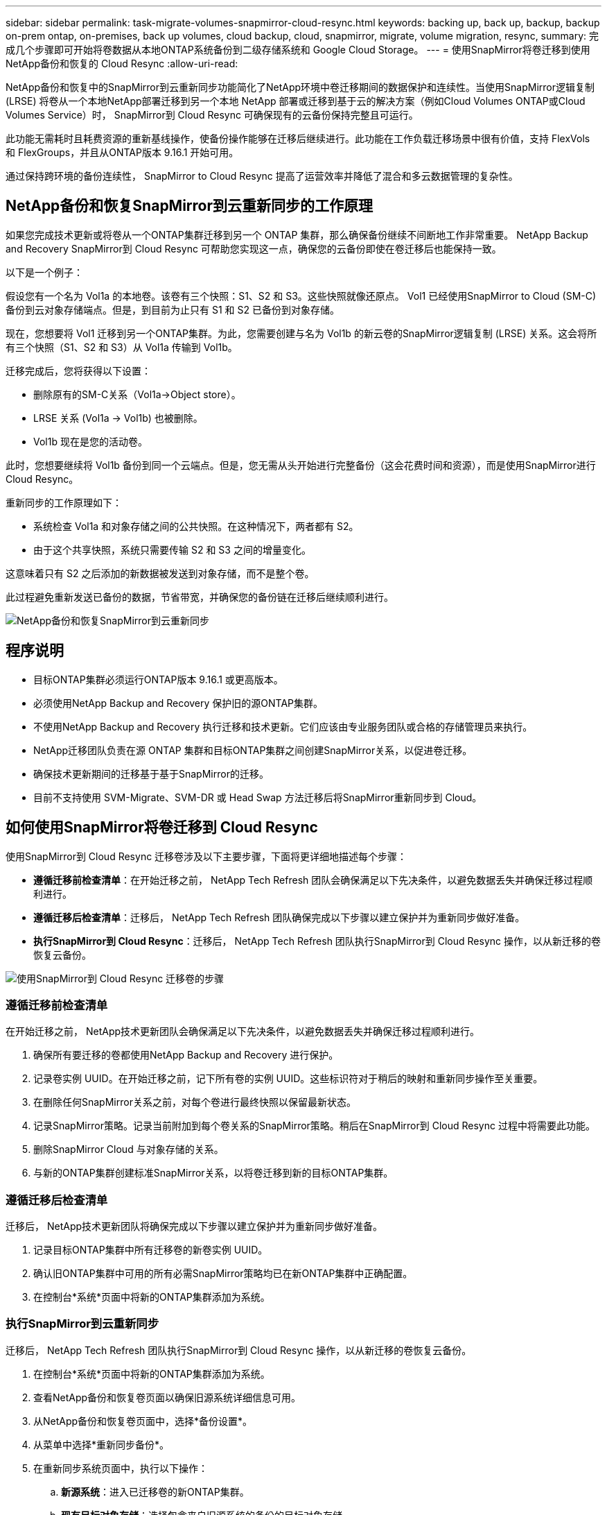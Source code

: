 ---
sidebar: sidebar 
permalink: task-migrate-volumes-snapmirror-cloud-resync.html 
keywords: backing up, back up, backup, backup on-prem ontap, on-premises, back up volumes, cloud backup, cloud, snapmirror, migrate, volume migration, resync, 
summary: 完成几个步骤即可开始将卷数据从本地ONTAP系统备份到二级存储系统和 Google Cloud Storage。 
---
= 使用SnapMirror将卷迁移到使用NetApp备份和恢复的 Cloud Resync
:allow-uri-read: 


[role="lead"]
NetApp备份和恢复中的SnapMirror到云重新同步功能简化了NetApp环境中卷迁移期间的数据保护和连续性。当使用SnapMirror逻辑复制 (LRSE) 将卷从一个本地NetApp部署迁移到另一个本地 NetApp 部署或迁移到基于云的解决方案（例如Cloud Volumes ONTAP或Cloud Volumes Service）时， SnapMirror到 Cloud Resync 可确保现有的云备份保持完整且可运行。

此功能无需耗时且耗费资源的重新基线操作，使备份操作能够在迁移后继续进行。此功能在工作负载迁移场景中很有价值，支持 FlexVols 和 FlexGroups，并且从ONTAP版本 9.16.1 开始可用。

通过保持跨环境的备份连续性， SnapMirror to Cloud Resync 提高了运营效率并降低了混合和多云数据管理的复杂性。



== NetApp备份和恢复SnapMirror到云重新同步的工作原理

如果您完成技术更新或将卷从一个ONTAP集群迁移到另一个 ONTAP 集群，那么确保备份继续不间断地工作非常重要。  NetApp Backup and Recovery SnapMirror到 Cloud Resync 可帮助您实现这一点，确保您的云备份即使在卷迁移后也能保持一致。

以下是一个例子：

假设您有一个名为 Vol1a 的本地卷。该卷有三个快照：S1、S2 和 S3。这些快照就像还原点。 Vol1 已经使用SnapMirror to Cloud (SM-C) 备份到云对象存储端点。但是，到目前为止只有 S1 和 S2 已备份到对象存储。

现在，您想要将 Vol1 迁移到另一个ONTAP集群。为此，您需要创建与名为 Vol1b 的新云卷的SnapMirror逻辑复制 (LRSE) 关系。这会将所有三个快照（S1、S2 和 S3）从 Vol1a 传输到 Vol1b。

迁移完成后，您将获得以下设置：

* 删除原有的SM-C关系（Vol1a→Object store）。
* LRSE 关系 (Vol1a → Vol1b) 也被删除。
* Vol1b 现在是您的活动卷。


此时，您想要继续将 Vol1b 备份到同一个云端点。但是，您无需从头开始进行完整备份（这会花费时间和资源），而是使用SnapMirror进行 Cloud Resync。

重新同步的工作原理如下：

* 系统检查 Vol1a 和对象存储之间的公共快照。在这种情况下，两者都有 S2。
* 由于这个共享快照，系统只需要传输 S2 和 S3 之间的增量变化。


这意味着只有 S2 之后添加的新数据被发送到对象存储，而不是整个卷。

此过程避免重新发送已备份的数据，节省带宽，并确保您的备份链在迁移后继续顺利进行。

image:diagram-snapmirror-cloud-resync-migration.png["NetApp备份和恢复SnapMirror到云重新同步"]



== 程序说明

* 目标ONTAP集群必须运行ONTAP版本 9.16.1 或更高版本。
* 必须使用NetApp Backup and Recovery 保护旧的源ONTAP集群。
* 不使用NetApp Backup and Recovery 执行迁移和技术更新。它们应该由专业服务团队或合格的存储管理员来执行。
* NetApp迁移团队负责在源 ONTAP 集群和目标ONTAP集群之间创建SnapMirror关系，以促进卷迁移。
* 确保技术更新期间的迁移基于基于SnapMirror的迁移。
* 目前不支持使用 SVM-Migrate、SVM-DR 或 Head Swap 方法迁移后将SnapMirror重新同步到 Cloud。




== 如何使用SnapMirror将卷迁移到 Cloud Resync

使用SnapMirror到 Cloud Resync 迁移卷涉及以下主要步骤，下面将更详细地描述每个步骤：

* *遵循迁移前检查清单*：在开始迁移之前， NetApp Tech Refresh 团队会确保满足以下先决条件，以避免数据丢失并确保迁移过程顺利进行。
* *遵循迁移后检查清单*：迁移后， NetApp Tech Refresh 团队确保完成以下步骤以建立保护并为重新同步做好准备。
* *执行SnapMirror到 Cloud Resync*：迁移后， NetApp Tech Refresh 团队执行SnapMirror到 Cloud Resync 操作，以从新迁移的卷恢复云备份。


image:diagram-snapmirror-cloud-resync-migration-steps.png["使用SnapMirror到 Cloud Resync 迁移卷的步骤"]



=== 遵循迁移前检查清单

在开始迁移之前， NetApp技术更新团队会确保满足以下先决条件，以避免数据丢失并确保迁移过程顺利进行。

. 确保所有要迁移的卷都使用NetApp Backup and Recovery 进行保护。
. 记录卷实例 UUID。在开始迁移之前，记下所有卷的实例 UUID。这些标识符对于稍后的映射和重新同步操作至关重要。
. 在删除任何SnapMirror关系之前，对每个卷进行最终快照以保留最新状态。
. 记录SnapMirror策略。记录当前附加到每个卷关系的SnapMirror策略。稍后在SnapMirror到 Cloud Resync 过程中将需要此功能。
. 删除SnapMirror Cloud 与对象存储的关系。
. 与新的ONTAP集群创建标准SnapMirror关系，以将卷迁移到新的目标ONTAP集群。




=== 遵循迁移后检查清单

迁移后， NetApp技术更新团队将确保完成以下步骤以建立保护并为重新同步做好准备。

. 记录目标ONTAP集群中所有迁移卷的新卷实例 UUID。
. 确认旧ONTAP集群中可用的所有必需SnapMirror策略均已在新ONTAP集群中正确配置。
. 在控制台*系统*页面中将新的ONTAP集群添加为系统。




=== 执行SnapMirror到云重新同步

迁移后， NetApp Tech Refresh 团队执行SnapMirror到 Cloud Resync 操作，以从新迁移的卷恢复云备份。

. 在控制台*系统*页面中将新的ONTAP集群添加为系统。
. 查看NetApp备份和恢复卷页面以确保旧源系统详细信息可用。
. 从NetApp备份和恢复卷页面中，选择*备份设置*。
. 从菜单中选择*重新同步备份*。
. 在重新同步系统页面中，执行以下操作：
+
.. *新源系统*：进入已迁移卷的新ONTAP集群。
.. *现有目标对象存储*：选择包含来自旧源系统的备份的目标对象存储。


. 选择“下载 CSV 模板”以下载重新同步详细信息 Excel 表。使用此表输入要迁移的卷的详细信息。在 CSV 文件中，输入以下详细信息：
+
** 源集群中的旧卷实例 UUID
** 来自目标集群的新卷实例 UUID
** 要应用于新关系的SnapMirror策略。


. 选择“上传卷映射详细信息”下的“上传”，将完成的 CSV 表上传到NetApp备份和恢复 UI。
. 输入重新同步操作所需的提供商和网络配置信息。
. 选择*提交*开始验证过程。
+
NetApp Backup and Recovery 验证选择重新同步的每个卷是否至少有一个通用快照。这可确保卷已准备好进行SnapMirror到 Cloud Resync 操作。

. 查看验证结果，包括新的源卷名称和每个卷的重新同步状态。
. 检查容量是否合格。系统检查卷是否符合重新同步的条件。如果卷不符合条件，则意味着未找到通用快照。
+

IMPORTANT: 为了确保卷仍然符合SnapMirror到 Cloud Resync 操作的条件，请在迁移前阶段删除任何SnapMirror关系之前，为每个卷拍摄最终快照。这保留了数据的最新状态。

. 选择*重新同步*以开始重新同步操作。系统使用普通快照只传输增量变化，保证备份的连续性。
. 在 Job Monitor 页面中监控 resyn 进程。

